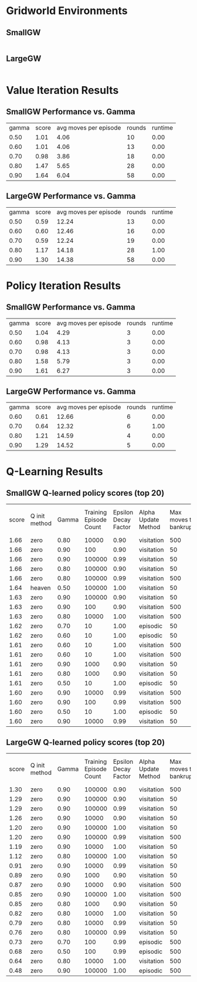 * Gridworld Environments
** SmallGW
|-0.04|-0.04|-0.04|2|
|-0.04|X|1|-0.04|
|-0.04|-0.04|-0.04|-0.04|


** LargeGW
|-0.04|-0.04|-0.04|-0.04|-0.04|-0.04|-0.04|2|
|-0.04|-0.04|-0.04|-0.04|-0.04|-0.04|1|-0.04|
|-0.04|-0.04|-0.04|-0.04|-0.04|-0.04|-0.04|-0.04|
|-0.04|-0.04|-0.04|-0.04|-0.04|-0.04|-0.04|-0.04|
|-0.04|X|-0.04|-0.04|-0.04|-0.04|-0.04|-0.04|
|-0.04|-0.04|-0.04|-0.04|-0.04|-0.04|-0.04|-0.04|



* Value Iteration Results
** SmallGW Performance vs. Gamma
|gamma|score|avg moves per episode|rounds|runtime|
|0.50|1.01|4.06|10|0.00|
|0.60|1.01|4.06|13|0.00|
|0.70|0.98|3.86|18|0.00|
|0.80|1.47|5.65|28|0.00|
|0.90|1.64|6.04|58|0.00|



** LargeGW Performance vs. Gamma
|gamma|score|avg moves per episode|rounds|runtime|
|0.50|0.59|12.24|13|0.00|
|0.60|0.60|12.46|16|0.00|
|0.70|0.59|12.24|19|0.00|
|0.80|1.17|14.18|28|1.00|
|0.90|1.30|14.38|58|0.00|






* Policy Iteration Results
** SmallGW Performance vs. Gamma
|gamma|score|avg moves per episode|rounds|runtime|
|0.50|1.04|4.29|3|0.00|
|0.60|0.98|4.13|3|0.00|
|0.70|0.98|4.13|3|0.00|
|0.80|1.58|5.79|3|0.00|
|0.90|1.61|6.27|3|0.00|



** LargeGW Performance vs. Gamma
|gamma|score|avg moves per episode|rounds|runtime|
|0.60|0.61|12.66|6|0.00|
|0.70|0.64|12.32|6|1.00|
|0.80|1.21|14.59|4|0.00|
|0.90|1.29|14.52|5|0.00|




* Q-Learning Results
** SmallGW Q-learned policy scores (top 20)
|score|Q init method|Gamma|Training Episode Count|Epsilon Decay Factor|Alpha Update Method|Max moves to bankruptcy|Average moves per episode|Runtime (seconds)|
|1.66|zero|0.80|10000|0.90|visitation|500|6.13|1.00|
|1.66|zero|0.90|100|0.90|visitation|50|6.22|0.00|
|1.66|zero|0.90|100000|0.99|visitation|50|5.97|13.00|
|1.66|zero|0.80|100000|0.90|visitation|50|6|16.00|
|1.66|zero|0.80|100000|0.99|visitation|500|5.83|12.00|
|1.64|heaven|0.50|100000|1.00|visitation|50|6.31|16.00|
|1.63|zero|0.90|100000|0.90|visitation|50|6.22|13.00|
|1.63|zero|0.90|100|0.90|visitation|500|6.04|0.00|
|1.63|zero|0.80|10000|1.00|visitation|500|6.04|2.00|
|1.62|zero|0.70|10|1.00|episodic|50|5.75|0.00|
|1.62|zero|0.60|10|1.00|episodic|50|5.75|0.00|
|1.61|zero|0.60|10|1.00|visitation|500|5.92|0.00|
|1.61|zero|0.60|10|1.00|visitation|500|6.19|0.00|
|1.61|zero|0.90|1000|0.90|visitation|50|5.83|1.00|
|1.61|zero|0.80|1000|0.90|visitation|50|5.83|0.00|
|1.61|zero|0.50|10|1.00|episodic|50|5.83|0.00|
|1.60|zero|0.90|10000|0.99|visitation|500|5.89|1.00|
|1.60|zero|0.90|100|0.99|visitation|500|5.72|0.00|
|1.60|zero|0.50|10|1.00|episodic|50|5.97|0.00|
|1.60|zero|0.90|10000|0.99|visitation|50|5.48|2.00|



** LargeGW Q-learned policy scores (top 20)
|score|Q init method|Gamma|Training Episode Count|Epsilon Decay Factor|Alpha Update Method|Max moves to bankruptcy|Average moves per episode|Runtime (seconds)|
|1.30|zero|0.90|100000|0.90|visitation|500|14.76|49.00|
|1.29|zero|0.90|100000|0.90|visitation|50|14.64|62.00|
|1.29|zero|0.90|100000|0.99|visitation|50|14.73|47.00|
|1.26|zero|0.90|10000|0.90|visitation|50|14.41|5.00|
|1.20|zero|0.90|100000|1.00|visitation|50|14.42|48.00|
|1.20|zero|0.90|100000|0.99|visitation|500|14.12|72.00|
|1.19|zero|0.90|10000|1.00|visitation|50|15.04|6.00|
|1.12|zero|0.80|100000|1.00|visitation|50|15.09|65.00|
|0.91|zero|0.90|10000|0.99|visitation|50|21.33|7.00|
|0.89|zero|0.90|1000|0.90|visitation|50|23.06|1.00|
|0.87|zero|0.90|10000|0.90|visitation|500|24.04|4.00|
|0.85|zero|0.90|100000|1.00|visitation|500|22.66|50.00|
|0.85|zero|0.80|1000|0.90|visitation|50|23.50|1.00|
|0.82|zero|0.80|10000|1.00|visitation|50|22.33|5.00|
|0.79|zero|0.80|10000|0.99|visitation|50|23.20|5.00|
|0.76|zero|0.80|100000|0.99|visitation|50|25.13|48.00|
|0.73|zero|0.70|100|0.99|episodic|500|15|0.00|
|0.68|zero|0.50|100|0.99|episodic|500|13.40|0.00|
|0.64|zero|0.80|10000|1.00|visitation|500|30.14|9.00|
|0.48|zero|0.90|100000|1.00|episodic|500|13.22|67.00|



